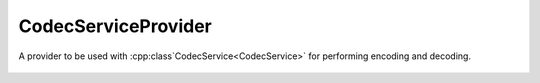 CodecServiceProvider
======================

.. cpp:namespace:: ydk

.. cpp:class:: CodecServiceProvider

A provider to be used with :cpp:class`CodecService<CodecService>` for performing encoding and decoding.

    .. cpp:function:: CodecServiceProvider(EncodingFormat encoding)

        Constructs an instance of the ``CodecServiceProvider``

        :param encoding: Indicates type of encoding (currently, either :cpp:enumerator:`JSON<EncodingFormat::JSON>` or :cpp:enumerator:`XML<EncodingFormat::XML>`)        

    .. cpp:function:: CodecServiceProvider(const path::Repository& repo, EncodingFormat encoding)

        Constructs an instance of the ``CodecServiceProvider``

        :param repository: Pointer to an instance of :cpp:class:`path::Repository<ydk::path::Repository>`
        :param encoding: Indicates type of encoding (currently, either :cpp:enumerator:`JSON<EncodingFormat::JSON>` or :cpp:enumerator:`XML<EncodingFormat::XML>`)        

    .. cpp:function:: ~CodecServiceProvider()
